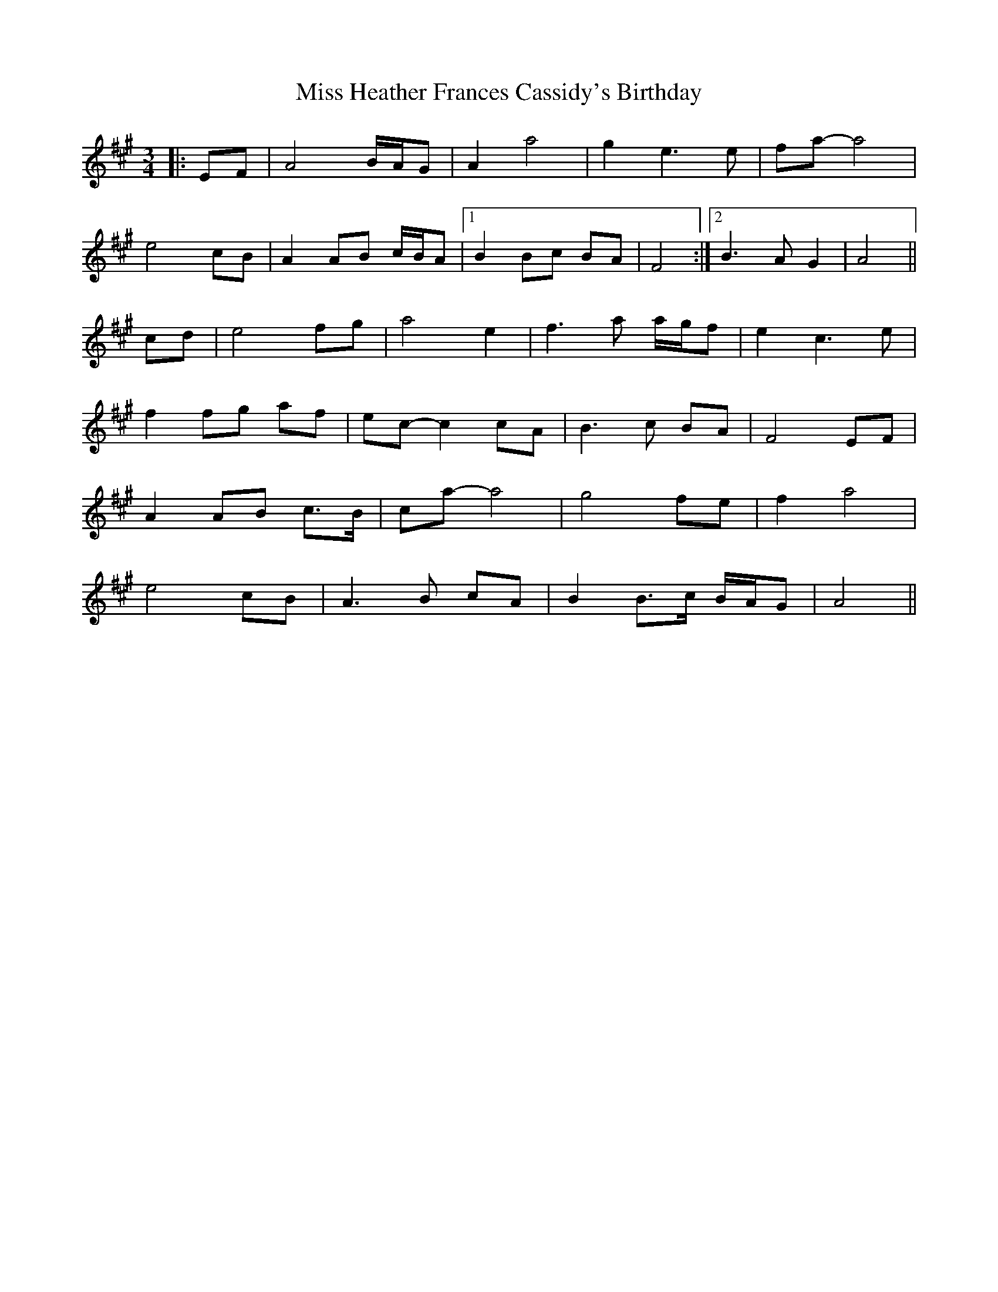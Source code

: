 X: 27049
T: Miss Heather Frances Cassidy's Birthday
R: waltz
M: 3/4
K: Amajor
|:EF|A4 B/A/G|A2 a4|g2 e3 e|fa- a4|
e4 cB|A2 AB c/B/A|1 B2 Bc BA|F4:|2 B3 A G2|A4||
cd|e4 fg|a4 e2|f3 a a/g/f|e2 c3 e|
f2 fg af|ec- c2 cA|B3 c BA|F4 EF|
A2 AB c>B|ca- a4|g4 fe|f2 a4|
e4 cB|A3 B cA|B2 B>c B/A/G|A4||

